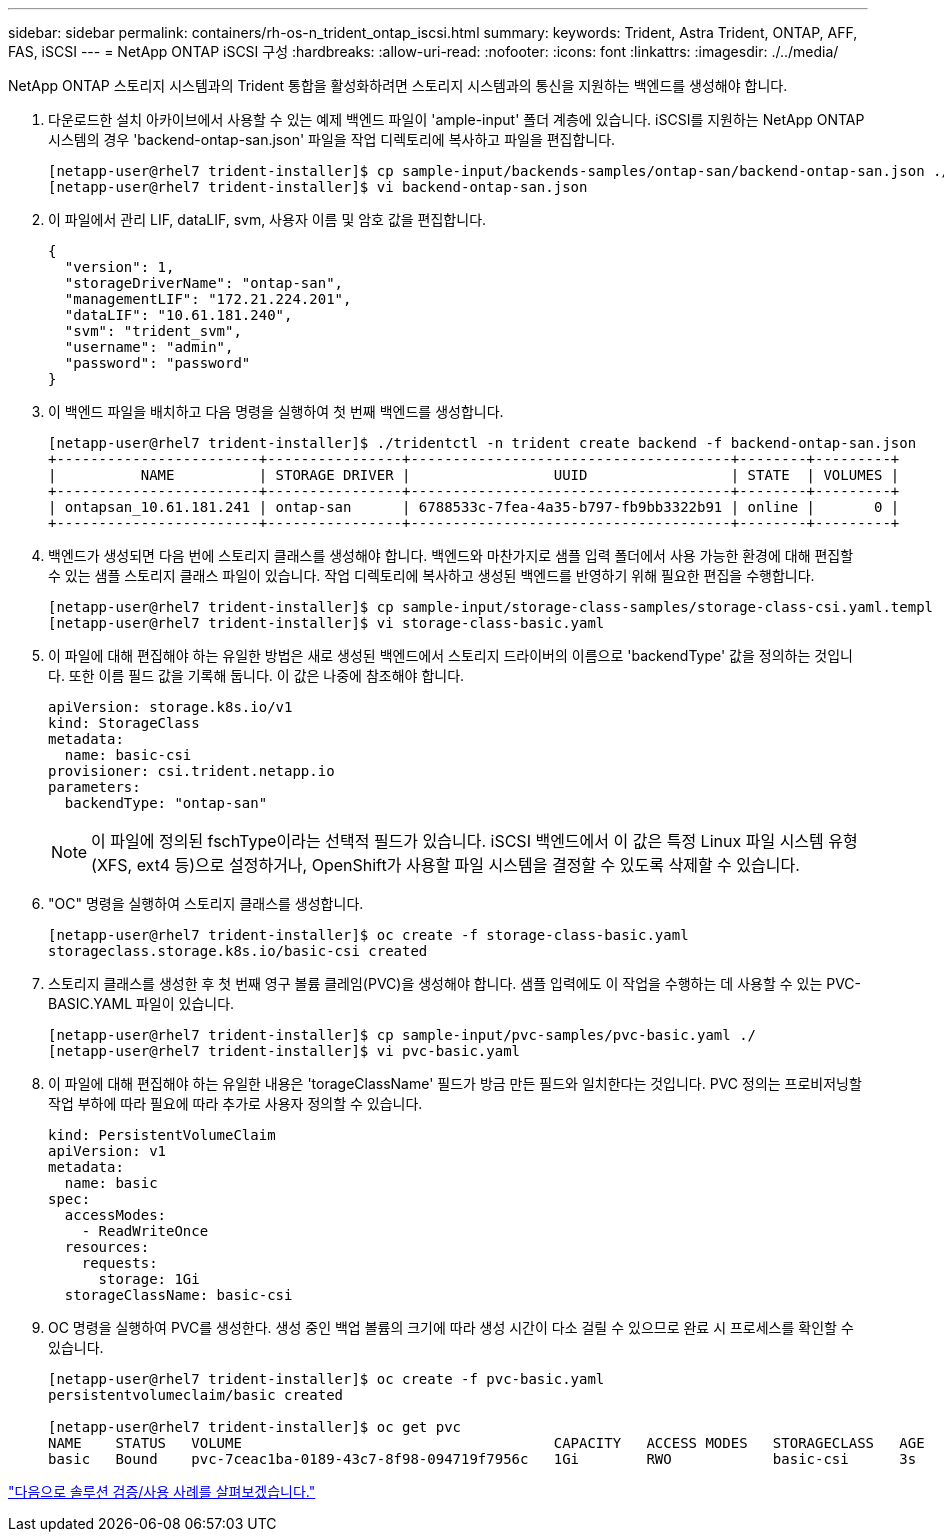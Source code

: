 ---
sidebar: sidebar 
permalink: containers/rh-os-n_trident_ontap_iscsi.html 
summary:  
keywords: Trident, Astra Trident, ONTAP, AFF, FAS, iSCSI 
---
= NetApp ONTAP iSCSI 구성
:hardbreaks:
:allow-uri-read: 
:nofooter: 
:icons: font
:linkattrs: 
:imagesdir: ./../media/


NetApp ONTAP 스토리지 시스템과의 Trident 통합을 활성화하려면 스토리지 시스템과의 통신을 지원하는 백엔드를 생성해야 합니다.

. 다운로드한 설치 아카이브에서 사용할 수 있는 예제 백엔드 파일이 'ample-input' 폴더 계층에 있습니다. iSCSI를 지원하는 NetApp ONTAP 시스템의 경우 'backend-ontap-san.json' 파일을 작업 디렉토리에 복사하고 파일을 편집합니다.
+
[listing]
----
[netapp-user@rhel7 trident-installer]$ cp sample-input/backends-samples/ontap-san/backend-ontap-san.json ./
[netapp-user@rhel7 trident-installer]$ vi backend-ontap-san.json
----
. 이 파일에서 관리 LIF, dataLIF, svm, 사용자 이름 및 암호 값을 편집합니다.
+
[listing]
----
{
  "version": 1,
  "storageDriverName": "ontap-san",
  "managementLIF": "172.21.224.201",
  "dataLIF": "10.61.181.240",
  "svm": "trident_svm",
  "username": "admin",
  "password": "password"
}
----
. 이 백엔드 파일을 배치하고 다음 명령을 실행하여 첫 번째 백엔드를 생성합니다.
+
[listing]
----
[netapp-user@rhel7 trident-installer]$ ./tridentctl -n trident create backend -f backend-ontap-san.json
+------------------------+----------------+--------------------------------------+--------+---------+
|          NAME          | STORAGE DRIVER |                 UUID                 | STATE  | VOLUMES |
+------------------------+----------------+--------------------------------------+--------+---------+
| ontapsan_10.61.181.241 | ontap-san      | 6788533c-7fea-4a35-b797-fb9bb3322b91 | online |       0 |
+------------------------+----------------+--------------------------------------+--------+---------+
----
. 백엔드가 생성되면 다음 번에 스토리지 클래스를 생성해야 합니다. 백엔드와 마찬가지로 샘플 입력 폴더에서 사용 가능한 환경에 대해 편집할 수 있는 샘플 스토리지 클래스 파일이 있습니다. 작업 디렉토리에 복사하고 생성된 백엔드를 반영하기 위해 필요한 편집을 수행합니다.
+
[listing]
----
[netapp-user@rhel7 trident-installer]$ cp sample-input/storage-class-samples/storage-class-csi.yaml.templ ./storage-class-basic.yaml
[netapp-user@rhel7 trident-installer]$ vi storage-class-basic.yaml
----
. 이 파일에 대해 편집해야 하는 유일한 방법은 새로 생성된 백엔드에서 스토리지 드라이버의 이름으로 'backendType' 값을 정의하는 것입니다. 또한 이름 필드 값을 기록해 둡니다. 이 값은 나중에 참조해야 합니다.
+
[listing]
----
apiVersion: storage.k8s.io/v1
kind: StorageClass
metadata:
  name: basic-csi
provisioner: csi.trident.netapp.io
parameters:
  backendType: "ontap-san"
----
+

NOTE: 이 파일에 정의된 fschType이라는 선택적 필드가 있습니다. iSCSI 백엔드에서 이 값은 특정 Linux 파일 시스템 유형(XFS, ext4 등)으로 설정하거나, OpenShift가 사용할 파일 시스템을 결정할 수 있도록 삭제할 수 있습니다.

. "OC" 명령을 실행하여 스토리지 클래스를 생성합니다.
+
[listing]
----
[netapp-user@rhel7 trident-installer]$ oc create -f storage-class-basic.yaml
storageclass.storage.k8s.io/basic-csi created
----
. 스토리지 클래스를 생성한 후 첫 번째 영구 볼륨 클레임(PVC)을 생성해야 합니다. 샘플 입력에도 이 작업을 수행하는 데 사용할 수 있는 PVC-BASIC.YAML 파일이 있습니다.
+
[listing]
----
[netapp-user@rhel7 trident-installer]$ cp sample-input/pvc-samples/pvc-basic.yaml ./
[netapp-user@rhel7 trident-installer]$ vi pvc-basic.yaml
----
. 이 파일에 대해 편집해야 하는 유일한 내용은 'torageClassName' 필드가 방금 만든 필드와 일치한다는 것입니다. PVC 정의는 프로비저닝할 작업 부하에 따라 필요에 따라 추가로 사용자 정의할 수 있습니다.
+
[listing]
----
kind: PersistentVolumeClaim
apiVersion: v1
metadata:
  name: basic
spec:
  accessModes:
    - ReadWriteOnce
  resources:
    requests:
      storage: 1Gi
  storageClassName: basic-csi
----
. OC 명령을 실행하여 PVC를 생성한다. 생성 중인 백업 볼륨의 크기에 따라 생성 시간이 다소 걸릴 수 있으므로 완료 시 프로세스를 확인할 수 있습니다.
+
[listing]
----
[netapp-user@rhel7 trident-installer]$ oc create -f pvc-basic.yaml
persistentvolumeclaim/basic created

[netapp-user@rhel7 trident-installer]$ oc get pvc
NAME    STATUS   VOLUME                                     CAPACITY   ACCESS MODES   STORAGECLASS   AGE
basic   Bound    pvc-7ceac1ba-0189-43c7-8f98-094719f7956c   1Gi        RWO            basic-csi      3s
----


link:rh-os-n_use_cases.html["다음으로 솔루션 검증/사용 사례를 살펴보겠습니다."]
